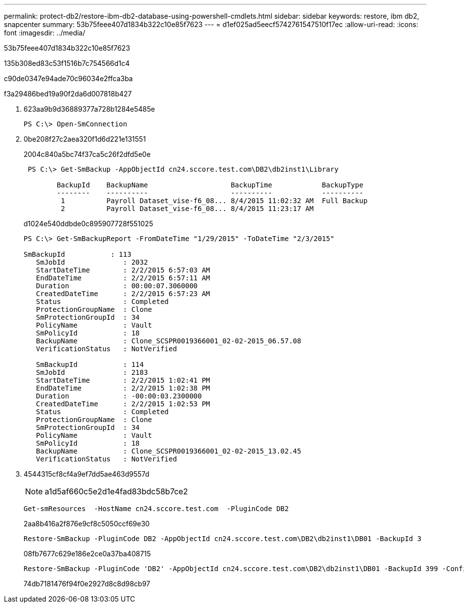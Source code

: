 ---
permalink: protect-db2/restore-ibm-db2-database-using-powershell-cmdlets.html 
sidebar: sidebar 
keywords: restore, ibm db2, snapcenter 
summary: 53b75feee407d1834b322c10e85f7623 
---
= d1ef025ad5eecf5742761547510f17ec
:allow-uri-read: 
:icons: font
:imagesdir: ../media/


[role="lead"]
53b75feee407d1834b322c10e85f7623

.135b308ed83c53f1516b7c754566d1c4
c90de0347e94ade70c96034e2ffca3ba

.f3a29486bed19a90f2da6d007818b427
. 623aa9b9d36889377a728b1284e5485e
+
[listing]
----
PS C:\> Open-SmConnection
----
. 0be208f27c2aea320f1d6d221e131551
+
2004c840a5bc74f37ca5c26f2dfd5e0e

+
[listing]
----
 PS C:\> Get-SmBackup -AppObjectId cn24.sccore.test.com\DB2\db2inst1\Library

        BackupId    BackupName                    BackupTime            BackupType
        --------    ----------                    ----------            ----------
         1          Payroll Dataset_vise-f6_08... 8/4/2015 11:02:32 AM  Full Backup
         2          Payroll Dataset_vise-f6_08... 8/4/2015 11:23:17 AM
----
+
d1024e540ddbde0c895907728f551025

+
[listing]
----
PS C:\> Get-SmBackupReport -FromDateTime "1/29/2015" -ToDateTime "2/3/2015"

SmBackupId           : 113
   SmJobId              : 2032
   StartDateTime        : 2/2/2015 6:57:03 AM
   EndDateTime          : 2/2/2015 6:57:11 AM
   Duration             : 00:00:07.3060000
   CreatedDateTime      : 2/2/2015 6:57:23 AM
   Status               : Completed
   ProtectionGroupName  : Clone
   SmProtectionGroupId  : 34
   PolicyName           : Vault
   SmPolicyId           : 18
   BackupName           : Clone_SCSPR0019366001_02-02-2015_06.57.08
   VerificationStatus   : NotVerified

   SmBackupId           : 114
   SmJobId              : 2183
   StartDateTime        : 2/2/2015 1:02:41 PM
   EndDateTime          : 2/2/2015 1:02:38 PM
   Duration             : -00:00:03.2300000
   CreatedDateTime      : 2/2/2015 1:02:53 PM
   Status               : Completed
   ProtectionGroupName  : Clone
   SmProtectionGroupId  : 34
   PolicyName           : Vault
   SmPolicyId           : 18
   BackupName           : Clone_SCSPR0019366001_02-02-2015_13.02.45
   VerificationStatus   : NotVerified
----
. 4544315cf8cf4a9ef7dd5ae463d9557d
+

NOTE: a1d5af660c5e2d1e4fad83bdc58b7ce2

+
[listing]
----
Get-smResources  -HostName cn24.sccore.test.com  -PluginCode DB2
----
+
2aa8b416a2f876e9cf8c5050ccf69e30

+
[listing]
----
Restore-SmBackup -PluginCode DB2 -AppObjectId cn24.sccore.test.com\DB2\db2inst1\DB01 -BackupId 3
----
+
08fb7677c629e186e2ce0a37ba408715

+
[listing]
----
Restore-SmBackup -PluginCode 'DB2' -AppObjectId cn24.sccore.test.com\DB2\db2inst1\DB01 -BackupId 399 -Confirm:$false  -Archive @( @{"Primary"="<Primary Vserver>:<PrimaryVolume>";"Secondary"="<Secondary Vserver>:<SecondaryVolume>"})
----
+
74db7181476f94f0e2927d8c8d98cb97


